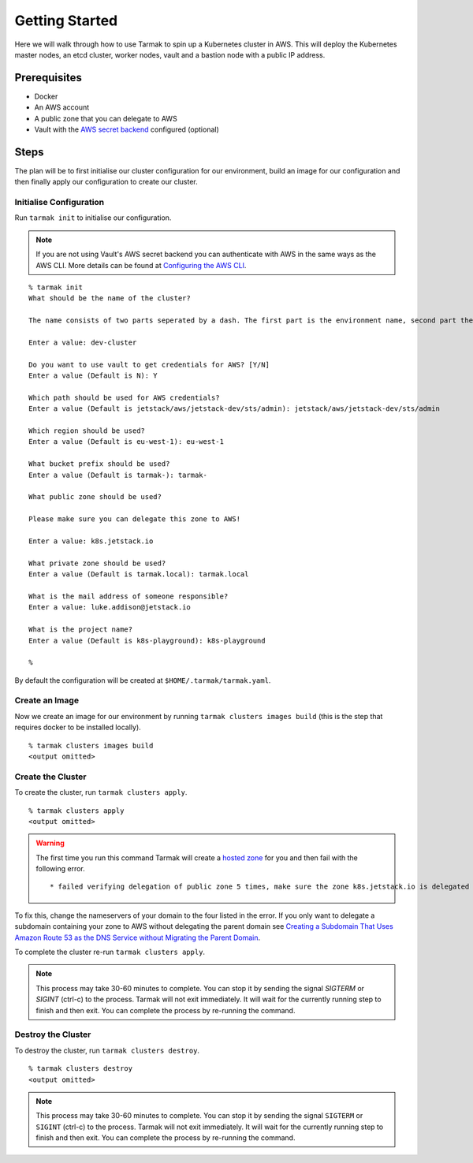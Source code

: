 .. getting-started:

Getting Started
================

Here we will walk through how to use Tarmak to spin up a Kubernetes cluster in AWS. This will deploy the Kubernetes master nodes, an etcd cluster, worker nodes, vault and a bastion node with a public IP address.

Prerequisites
-------------

* Docker
* An AWS account
* A public zone that you can delegate to AWS
* Vault with the `AWS secret backend <https://www.vaultproject.io/docs/secrets/aws/index.html>`_ configured (optional)

Steps
-----

The plan will be to first initialise our cluster configuration for our environment, build an image for our configuration and then finally apply our configuration to create our cluster.

Initialise Configuration
~~~~~~~~~~~~~~~~~~~~~~~~

Run ``tarmak init`` to initialise our configuration.

.. note::
   If you are not using Vault's AWS secret backend you can authenticate with AWS in the same ways as the AWS CLI. More details can be found at `Configuring the AWS CLI <http://docs.aws.amazon.com/cli/latest/userguide/cli-chap-getting-started.html>`_.

::

  % tarmak init
  What should be the name of the cluster?

  The name consists of two parts seperated by a dash. The first part is the environment name, second part the cluster name. Both names should be matching [a-z0-9]+

  Enter a value: dev-cluster

  Do you want to use vault to get credentials for AWS? [Y/N]
  Enter a value (Default is N): Y

  Which path should be used for AWS credentials?
  Enter a value (Default is jetstack/aws/jetstack-dev/sts/admin): jetstack/aws/jetstack-dev/sts/admin

  Which region should be used?
  Enter a value (Default is eu-west-1): eu-west-1

  What bucket prefix should be used?
  Enter a value (Default is tarmak-): tarmak-

  What public zone should be used?

  Please make sure you can delegate this zone to AWS!

  Enter a value: k8s.jetstack.io

  What private zone should be used?
  Enter a value (Default is tarmak.local): tarmak.local

  What is the mail address of someone responsible?
  Enter a value: luke.addison@jetstack.io

  What is the project name?
  Enter a value (Default is k8s-playground): k8s-playground

  %

By default the configuration will be created at ``$HOME/.tarmak/tarmak.yaml``.

Create an Image
~~~~~~~~~~~~~~~
Now we create an image for our environment by running ``tarmak clusters images build`` (this is the step that requires docker to be installed locally).

::

  % tarmak clusters images build
  <output omitted>

Create the Cluster
~~~~~~~~~~~~~~~~~~

To create the cluster, run ``tarmak clusters apply``.

::

  % tarmak clusters apply
  <output omitted>

.. warning::
   The first time you run this command Tarmak will create a `hosted zone <http://docs.aws.amazon.com/Route53/latest/DeveloperGuide/CreatingHostedZone.html>`_ for you and then fail with the following error.

   ::

      * failed verifying delegation of public zone 5 times, make sure the zone k8s.jetstack.io is delegated to nameservers [ns-100.awsdns-12.com ns-1283.awsdns-32.org ns-1638.awsdns-12.co.uk ns-842.awsdns-41.net]

To fix this, change the nameservers of your domain to the four listed in the error. If you only want to delegate a subdomain containing your zone to AWS without delegating the parent domain see `Creating a Subdomain That Uses Amazon Route 53 as the DNS Service without Migrating the Parent Domain <http://docs.aws.amazon.com/Route53/latest/DeveloperGuide/CreatingNewSubdomain.html>`_.

To complete the cluster re-run ``tarmak clusters apply``.

.. note::
   This process may take 30-60 minutes to complete.
   You can stop it by sending the signal `SIGTERM` or `SIGINT` (ctrl-c) to the process.
   Tarmak will not exit immediately.
   It will wait for the currently running step to finish and then exit.
   You can complete the process by re-running the command.

Destroy the Cluster
~~~~~~~~~~~~~~~~~~~

To destroy the cluster, run ``tarmak clusters destroy``.

::

  % tarmak clusters destroy
  <output omitted>

.. note::
   This process may take 30-60 minutes to complete.
   You can stop it by sending the signal ``SIGTERM`` or ``SIGINT`` (ctrl-c) to the process.
   Tarmak will not exit immediately.
   It will wait for the currently running step to finish and then exit.
   You can complete the process by re-running the command.
